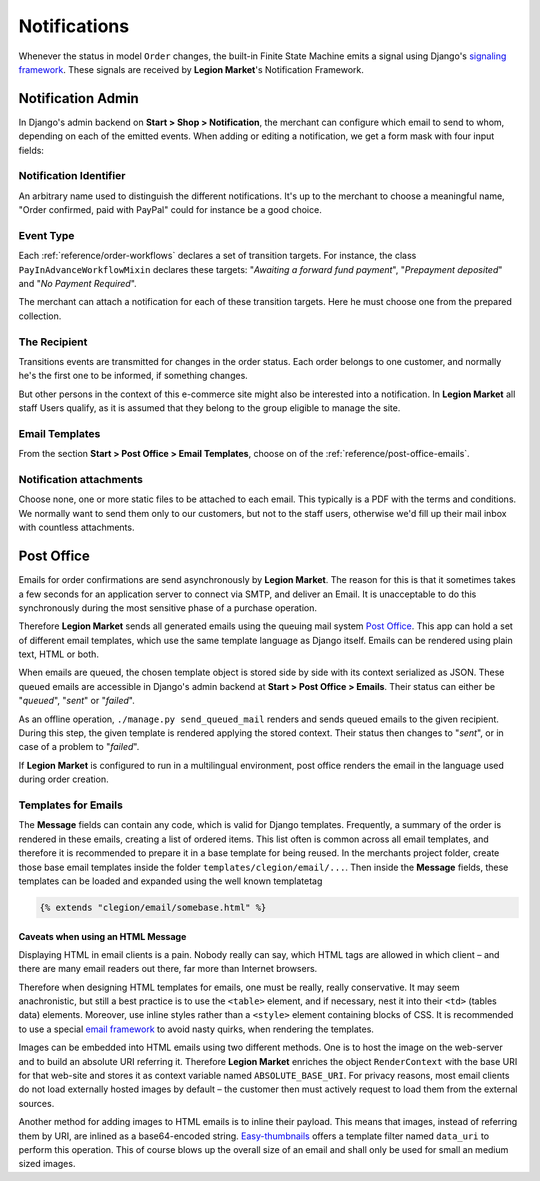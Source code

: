 .. _reference/notifications:

=============
Notifications
=============

Whenever the status in model ``Order`` changes, the built-in Finite State Machine emits a signal
using Django's `signaling framework`_. These signals are received by **Legion Market**'s Notification
Framework.


Notification Admin
==================

In Django's admin backend on **Start > Shop > Notification**, the merchant can configure which
email to send to whom, depending on each of the emitted events. When adding or editing a
notification, we get a form mask with four input fields:


Notification Identifier
-----------------------

An arbitrary name used to distinguish the different notifications. It's up to the merchant to choose
a meaningful name, "Order confirmed, paid with PayPal" could for instance be a good choice.


Event Type
----------

Each :ref:`reference/order-workflows` declares a set of transition targets. For instance, the class
``PayInAdvanceWorkflowMixin`` declares these targets: "*Awaiting a forward fund payment*",
"*Prepayment deposited*" and "*No Payment Required*".

The merchant can attach a notification for each of these transition targets. Here he must
choose one from the prepared collection.


The Recipient
-------------

Transitions events are transmitted for changes in the order status. Each order belongs to one
customer, and normally he's the first one to be informed, if something changes.

But other persons in the context of this e-commerce site might also be interested into a
notification. In **Legion Market** all staff Users qualify, as it is assumed that they belong to the
group eligible to manage the site.


Email Templates
---------------

From the section **Start > Post Office > Email Templates**, choose on of the
:ref:`reference/post-office-emails`.


Notification attachments
------------------------

Choose none, one or more static files to be attached to each email. This typically is a PDF with
the terms and conditions. We normally want to send them only to our customers, but not to the
staff users, otherwise we'd fill up their mail inbox with countless attachments.


Post Office
===========

Emails for order confirmations are send asynchronously by **Legion Market**. The reason for this is
that it sometimes takes a few seconds for an application server to connect via SMTP, and deliver
an Email. It is unacceptable to do this synchronously during the most sensitive phase of a purchase
operation.

Therefore **Legion Market** sends all generated emails using the queuing mail system `Post Office`_.
This app can hold a set of different email templates, which use the same template language as Django
itself. Emails can be rendered using plain text, HTML or both.

When emails are queued, the chosen template object is stored side by side with its context
serialized as JSON. These queued emails are accessible in Django's admin backend at
**Start > Post Office > Emails**. Their status can either be "*queued*", "*sent*" or "*failed*".

As an offline operation, ``./manage.py send_queued_mail`` renders and sends queued emails to the
given recipient. During this step, the given template is rendered applying the stored context.
Their status then changes to "*sent*", or in case of a problem to "*failed*".

If **Legion Market** is configured to run in a multilingual environment, post office renders the email
in the language used during order creation.


.. _reference/post-office-emails:

Templates for Emails
--------------------

The **Message** fields can contain any code, which is valid for Django templates. Frequently, a
summary of the order is rendered in these emails, creating a list of ordered items. This list often
is common across all email templates, and therefore it is recommended to prepare it in a base
template for being reused. In the merchants project folder, create those base email templates
inside the folder ``templates/clegion/email/...``. Then inside the **Message** fields, these
templates can be loaded and expanded using the well known templatetag

.. code-block:: django

	{% extends "clegion/email/somebase.html" %}


Caveats when using an HTML Message
~~~~~~~~~~~~~~~~~~~~~~~~~~~~~~~~~~

Displaying HTML in email clients is a pain. Nobody really can say, which HTML tags are allowed
in which client – and there are many email readers out there, far more than Internet browsers.

Therefore when designing HTML templates for emails, one must be really, really conservative.
It may seem anachronistic, but still a best practice is to use the ``<table>`` element, and if
necessary, nest it into their ``<td>`` (tables data) elements. Moreover, use inline styles rather
than a ``<style>`` element containing blocks of CSS. It is recommended to use a special
`email framework`_ to avoid nasty quirks, when rendering the templates.

Images can be embedded into HTML emails using two different methods. One is to host the image on the
web-server and to build an absolute URI referring it. Therefore **Legion Market** enriches the object
``RenderContext`` with the base URI for that web-site and stores it as context variable named
``ABSOLUTE_BASE_URI``. For privacy reasons, most email clients do not load externally hosted images
by default – the customer then must actively request to load them from the external sources.

Another method for adding images to HTML emails is to inline their payload. This means that images,
instead of referring them by URI, are inlined as a base64-encoded string. Easy-thumbnails_ offers a
template filter named ``data_uri`` to perform this operation. This of course blows up the overall
size of an email and shall only be used for small an medium sized images.


.. _signaling framework: https://docs.djangoproject.com/en/stable/topics/signals/
.. _Post Office: https://github.com/ui/django-post_office
.. _Easy-thumbnails: http://easy-thumbnails.readthedocs.org/en/latest/usage/#easy_thumbnails.templatetags.thumbnail.data_uri
.. _email framework: http://emailframe.work/
